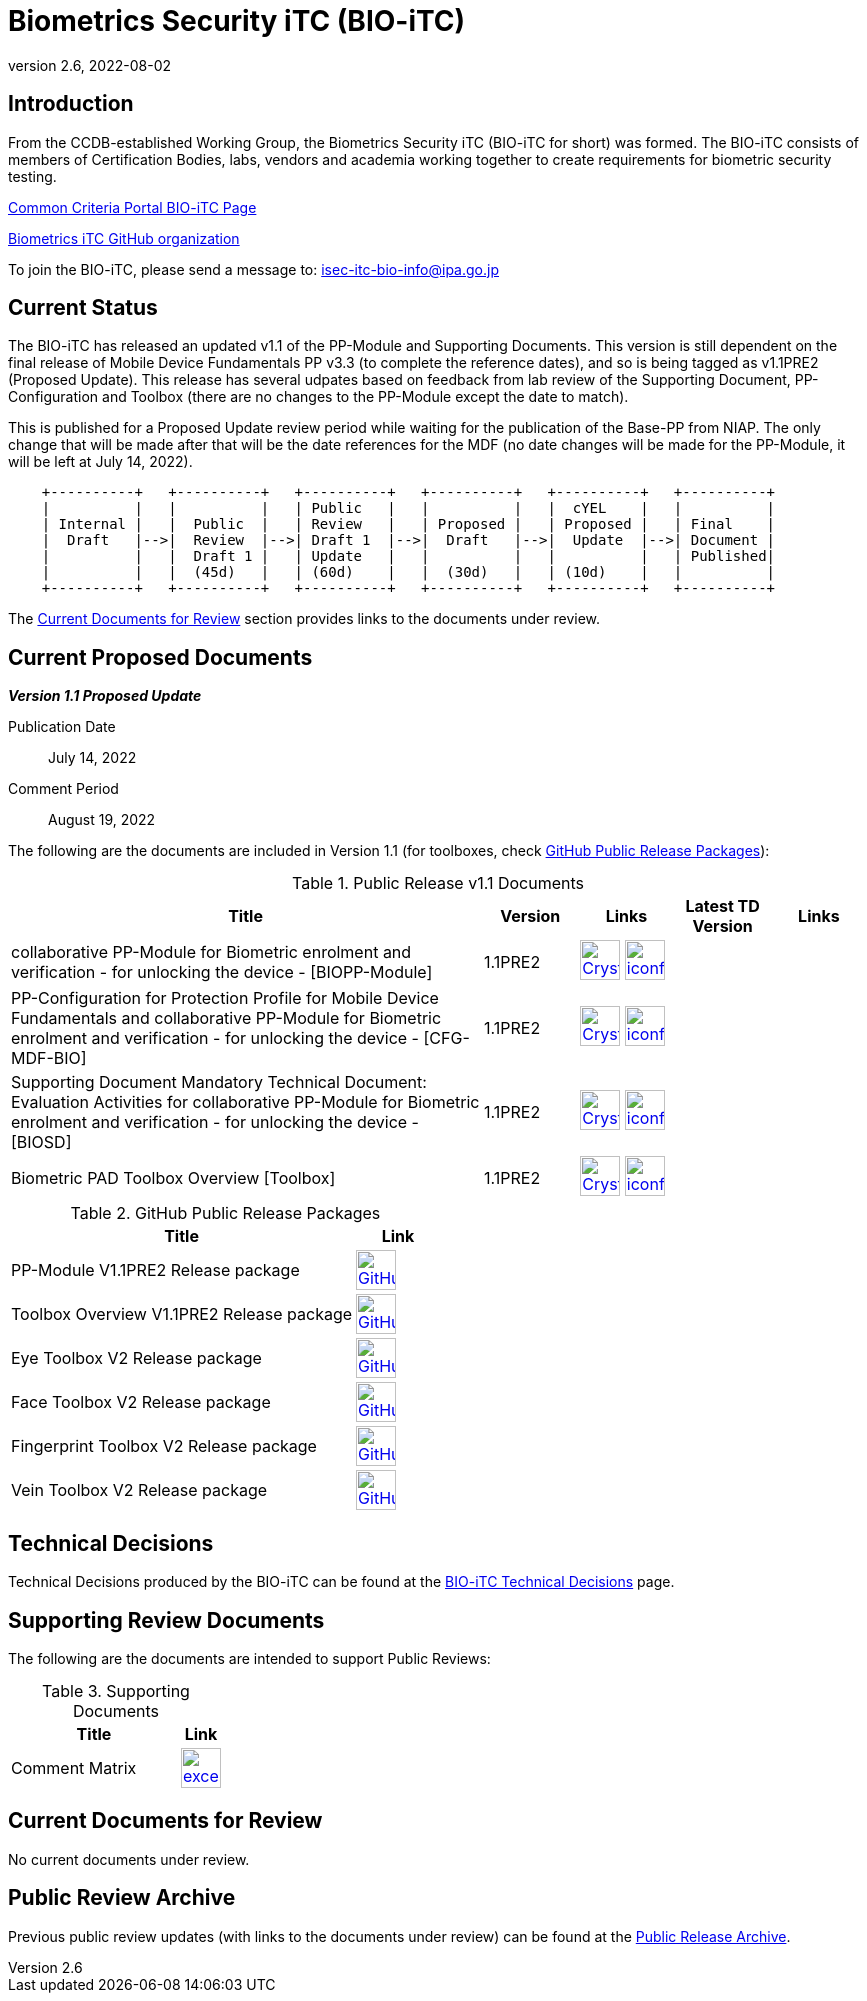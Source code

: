 = Biometrics Security iTC (BIO-iTC)
:showtitle:
:imagesdir: images
:revnumber: 2.6
:revdate: 2022-08-02

== Introduction
From the CCDB-established Working Group, the Biometrics Security iTC (BIO-iTC for short) was formed. The BIO-iTC consists of members of Certification Bodies, labs, vendors and academia working together to create requirements for biometric security testing.

https://www.commoncriteriaportal.org/communities/Bio.cfm[Common Criteria Portal BIO-iTC Page]

https://github.com/biometricITC/[Biometrics iTC GitHub organization]

To join the BIO-iTC, please send a message to: isec-itc-bio-info@ipa.go.jp

== Current Status
The BIO-iTC has released an updated v1.1 of the PP-Module and Supporting Documents. This version is still dependent on the final release of Mobile Device Fundamentals PP v3.3 (to complete the reference dates), and so is being tagged as v1.1PRE2 (Proposed Update). This release has several udpates based on feedback from lab review of the Supporting Document, PP-Configuration and Toolbox (there are no changes to the PP-Module except the date to match).

This is published for a Proposed Update review period while waiting for the publication of the Base-PP from NIAP. The only change that will be made after that will be the date references for the MDF (no date changes will be made for the PP-Module, it will be left at July 14, 2022).

[ditaa, PR_Timeline, png]
....
                                  
    +----------+   +----------+   +----------+   +----------+   +----------+   +----------+
    |          |   |          |   | Public   |   |          |   |  cYEL    |   |          |
    | Internal |   |  Public  |   | Review   |   | Proposed |   | Proposed |   | Final    |
    |  Draft   |-->|  Review  |-->| Draft 1  |-->|  Draft   |-->|  Update  |-->| Document |
    |          |   |  Draft 1 |   | Update   |   |          |   |          |   | Published|
    |          |   |  (45d)   |   | (60d)    |   |  (30d)   |   | (10d)    |   |          |
    +----------+   +----------+   +----------+   +----------+   +----------+   +----------+
....

The <<Current Documents for Review>> section provides links to the documents under review.

== Current Proposed Documents

*_Version 1.1 Proposed Update_*

Publication Date:: July 14, 2022
Comment Period:: August 19, 2022


The following are the documents are included in Version 1.1 (for toolboxes, check <<v1.1GHTable>>):

.Public Release v1.1 Documents
[[v1.1DocTable]]
[cols="5,1,1,1,1",options="header"]
|===
|Title 
^.^|Version 
^.^|Links
^.^|Latest TD Version
^.^|Links

.^|collaborative PP-Module for Biometric enrolment and verification - for unlocking the device - [BIOPP-Module]
^.^|1.1PRE2
^.^|image:Crystal_Clear_mimetype_pdf.png[link=./v1.1/1.1Proposed-update/MOD-BIO-v1.1.pdf,40,]  image:iconfinder_HTML_Logo_65687.png[link=./v1.1/1.1Proposed-update/MOD-BIO-v1.1.html,40,]
^.^|
^.^|

.^|PP-Configuration for Protection Profile for Mobile Device Fundamentals and collaborative PP-Module for Biometric enrolment and verification - for unlocking the device - [CFG-MDF-BIO]
^.^|1.1PRE2
^.^|image:Crystal_Clear_mimetype_pdf.png[link=./v1.1/1.1Proposed-update/CFG-MDF-BIO-v1.1.pdf,40,]  image:iconfinder_HTML_Logo_65687.png[link=./v1.1/1.1Proposed-update/CFG-MDF-BIO-v1.1.html,40,]
^.^|
^.^|

.^|Supporting Document Mandatory Technical Document: Evaluation Activities for collaborative PP-Module for Biometric enrolment and verification - for unlocking the device - [BIOSD]
^.^|1.1PRE2
^.^|image:Crystal_Clear_mimetype_pdf.png[link=./v1.1/1.1Proposed-update/SD-BIO-v1.1.pdf,40,]  image:iconfinder_HTML_Logo_65687.png[link=./v1.1/1.1Proposed-update/SD-BIO-v1.1.html,40,]
^.^|
^.^|

.^|Biometric PAD Toolbox Overview [Toolbox]
^.^|1.1PRE2
^.^|image:Crystal_Clear_mimetype_pdf.png[link=./v1.1/1.1Proposed-update/BIO-PAD-Toolbox-Overview-v1.1.pdf,40,]  image:iconfinder_HTML_Logo_65687.png[link=./v1.1/1.1Proposed-update/BIO-PAD-Toolbox-Overview-v1.1.html,40,]
^.^|
^.^|

|===

.GitHub Public Release Packages
[[v1.1GHTable]]
[cols="4,1",options="header"]
|===
|Title 
^|Link

.^|PP-Module V1.1PRE2 Release package
^|image:GitHub-Mark-64px.png[link=https://github.com/biometricITC/cPP-biometrics/releases/tag/v1.1PRE2,40,]

.^|Toolbox Overview V1.1PRE2 Release package
^|image:GitHub-Mark-64px.png[link=https://github.com/biometricITC/cPP-toolboxes/releases/tag/1.1PRE2,40,]

.^|Eye Toolbox V2 Release package
^|image:GitHub-Mark-64px.png[link=https://github.com/biometricITC/Eye-Toolbox/releases/tag/v2,40,]

.^|Face Toolbox V2 Release package
^|image:GitHub-Mark-64px.png[link=https://github.com/biometricITC/Face-Toolbox/releases/tag/v2,40,]

.^|Fingerprint Toolbox V2 Release package
^|image:GitHub-Mark-64px.png[link=https://github.com/biometricITC/Fingerprint-Toolbox/releases/tag/v2,40,]

.^|Vein Toolbox V2 Release package
^|image:GitHub-Mark-64px.png[link=https://github.com/biometricITC/Vein-Toolbox/releases/tag/v2,40,]

|===

== Technical Decisions
Technical Decisions produced by the BIO-iTC can be found at the link:./TD/tech-dec.html[BIO-iTC Technical Decisions] page.

== Supporting Review Documents

The following are the documents are intended to support Public Reviews:

.Supporting Documents
[[SupDocTable]]
[cols="4,1",options="header"]
|===
|Title ^|Link

.^|Comment Matrix
^|image:excel-icon-16670.png[link=./comment/BIO-iTC-CommentsMatrix.xlsx,40,]


|===

== Current Documents for Review
No current documents under review.


== Public Review Archive
Previous public review updates (with links to the documents under review) can be found at the link:./PR-archive.html[Public Release Archive].